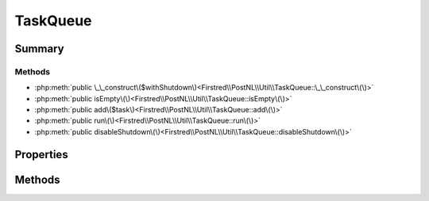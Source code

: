 .. rst-class:: phpdoctorst

.. role:: php(code)
	:language: php


TaskQueue
=========


.. php:namespace:: Firstred\PostNL\Util

.. php:class:: TaskQueue


	.. rst-class:: phpdoc-description
	
		| A task queue that executes tasks in a FIFO order\.
		
		| This task queue class is used to settle promises asynchronously and
		| maintains a constant stack size\. You can use the task queue asynchronously
		| by calling the \`run\(\)\` function of the global task queue in an event loop\.
		| 
		| queue\(\)\-\>run\(\);
		
	


Summary
-------

Methods
~~~~~~~

* :php:meth:`public \_\_construct\($withShutdown\)<Firstred\\PostNL\\Util\\TaskQueue::\_\_construct\(\)>`
* :php:meth:`public isEmpty\(\)<Firstred\\PostNL\\Util\\TaskQueue::isEmpty\(\)>`
* :php:meth:`public add\($task\)<Firstred\\PostNL\\Util\\TaskQueue::add\(\)>`
* :php:meth:`public run\(\)<Firstred\\PostNL\\Util\\TaskQueue::run\(\)>`
* :php:meth:`public disableShutdown\(\)<Firstred\\PostNL\\Util\\TaskQueue::disableShutdown\(\)>`


Properties
----------

.. php:attr:: private static enableShutdown



.. php:attr:: private static queue



Methods
-------

.. rst-class:: public

	.. php:method:: public __construct( $withShutdown=true)
	
		.. rst-class:: phpdoc-description
		
			| TaskQueue constructor\.
			
		
		
		:Parameters:
			* **$withShutdown** (bool)  

		
	
	

.. rst-class:: public

	.. php:method:: public isEmpty()
	
		
		:Returns: bool 
	
	

.. rst-class:: public

	.. php:method:: public add( $task)
	
		
		:Parameters:
			* **$task** (callable)  

		
	
	

.. rst-class:: public

	.. php:method:: public run()
	
		
		:Returns: void 
	
	

.. rst-class:: public

	.. php:method:: public disableShutdown()
	
		.. rst-class:: phpdoc-description
		
			| The task queue will be run and exhausted by default when the process
			| exits IFF the exit is not the result of a PHP E\_ERROR error\.
			
			| You can disable running the automatic shutdown of the queue by calling
			| this function\. If you disable the task queue shutdown process, then you
			| MUST either run the task queue \(as a result of running your event loop
			| or manually using the run\(\) method\) or wait on each outstanding promise\.
			| 
			| Note: This shutdown will occur before any destructors are triggered\.
			
		
		
	
	

